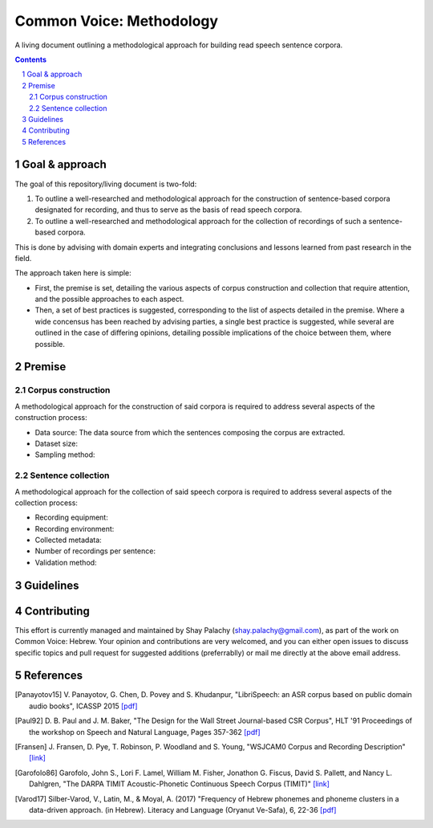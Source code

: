 Common Voice: Methodology
#########################

A living document outlining a methodological approach for building read speech sentence corpora.


.. contents::

.. section-numbering::


Goal & approach
===============

The goal of this repository/living document is two-fold:

1. To outline a well-researched and methodological approach for the construction of sentence-based corpora designated for recording, and thus to serve as the basis of read speech corpora.
2. To outline a well-researched and methodological approach for the collection of recordings of such a sentence-based corpora.

This is done by advising with domain experts and integrating conclusions and lessons learned from past research in the field.

The approach taken here is simple:

- First, the premise is set, detailing the various aspects of corpus construction and collection that require attention, and the possible approaches to each aspect.
- Then, a set of best practices is suggested, corresponding to the list of aspects detailed in the premise. Where a wide concensus has been reached by advising parties, a single best practice is suggested, while several are outlined in the case of differing opinions, detailing possible implications of the choice between them, where possible.


Premise
=======

Corpus construction
-------------------

A methodological approach for the construction of said corpora is required to address several aspects of the construction process:

- Data source: The data source from which the sentences composing the corpus are extracted.
- Dataset size:
- Sampling method:


Sentence collection
-------------------

A methodological approach for the collection of said speech corpora is required to address several aspects of the collection process:

- Recording equipment:
- Recording environment:
- Collected metadata:
- Number of recordings per sentence:
- Validation method:


Guidelines
==========


Contributing
============

This effort is currently managed and maintained by Shay Palachy (shay.palachy@gmail.com), as part of the work on Common Voice: Hebrew. Your opinion and contributions are very welcomed, and you can either open issues to discuss specific topics and pull request for suggested additions (preferrablly) or mail me directly at the above email address.


References
==========

.. [Panayotov15] V. Panayotov, G. Chen, D. Povey and S. Khudanpur, 
   "LibriSpeech: an ASR corpus based on public domain audio books", ICASSP 2015
   `[pdf] <http://www.danielpovey.com/files/2015_icassp_librispeech.pdf>`_

.. [Paul92] D. B. Paul and J. M. Baker,
   "The Design for the Wall Street Journal-based CSR Corpus",
   HLT '91 Proceedings of the workshop on Speech and Natural Language, Pages 357-362
   `[pdf] <http://anthology.aclweb.org/H/H92/H92-1073.pdf>`_

.. [Fransen] J. Fransen, D. Pye, T. Robinson, P. Woodland and S. Young,
   "WSJCAM0 Corpus and Recording Description"
   `[link] <https://catalog.ldc.upenn.edu/docs/LDC95S24/wsjcam0.html>`_

.. [Garofolo86] Garofolo, John S., Lori F. Lamel, William M. Fisher, Jonathon G. Fiscus, David S. Pallett, and Nancy L. Dahlgren,
   "The DARPA TIMIT Acoustic-Phonetic Continuous Speech Corpus (TIMIT)"
   `[link] <https://catalog.ldc.upenn.edu/docs/LDC93S1/timit.readme.html>`_

.. [Varod17] Silber-Varod, V., Latin, M., & Moyal, A. (2017)
   "Frequency of Hebrew phonemes and phoneme clusters in a data-driven approach. (in Hebrew). Literacy and Language (Oryanut Ve-Safa), 6, 22-36
   `[pdf] <https://www.openu.ac.il/personal_sites/vered-silber-varod/download/Phonemes_freqency_Silber-Varod-Latin-Moyal.pdf>`_

